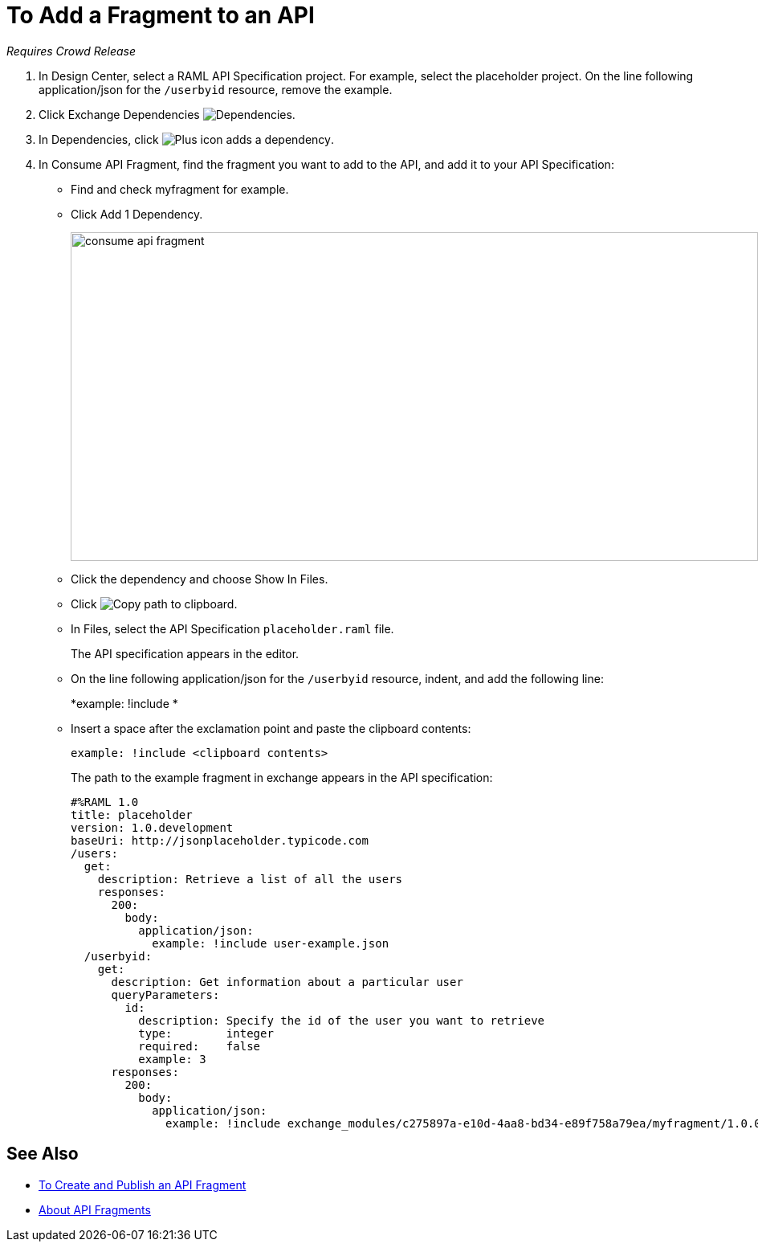 = To Add a Fragment to an API

_Requires Crowd Release_

// tech review by Christian, week of mid-April 2017 (kris 4/18/2017) GA tech review 7/27/2017

. In Design Center, select a RAML API Specification project. For example, select the placeholder project. On the line following application/json for the `/userbyid` resource, remove the example.
+
. Click Exchange Dependencies image:dependencies-icon.png[Dependencies].
. In Dependencies, click image:dependencies-plus.png[Plus icon adds a dependency].
. In Consume API Fragment, find the fragment you want to add to the API, and add it to your API Specification:
+
* Find and check myfragment for example. 
* Click Add 1 Dependency.
+
image::consume-api-fragment.png[consume api fragment,height=409,width=856]
+
* Click the dependency and choose Show In Files.
* Click image:myfragment-copy-clipboard.png[Copy path to clipboard].
* In Files, select the API Specification `placeholder.raml` file.
+
The API specification appears in the editor.
+
* On the line following application/json for the `/userbyid` resource, indent, and add the following line:
+
*example: !include *
+
* Insert a space after the exclamation point and paste the clipboard contents:
+
`example: !include <clipboard contents>`
+
The path to the example fragment in exchange appears in the API specification:
+
----
#%RAML 1.0
title: placeholder
version: 1.0.development
baseUri: http://jsonplaceholder.typicode.com
/users:
  get:
    description: Retrieve a list of all the users
    responses:
      200: 
        body: 
          application/json:
            example: !include user-example.json
  /userbyid:
    get:
      description: Get information about a particular user
      queryParameters:
        id:
          description: Specify the id of the user you want to retrieve
          type:        integer
          required:    false
          example: 3
      responses:
        200:
          body:     
            application/json:
              example: !include exchange_modules/c275897a-e10d-4aa8-bd34-e89f758a79ea/myfragment/1.0.0/myfragment.raml
----

== See Also

* link:/design-center/v/1.0/create-reuse-part-task[To Create and Publish an API Fragment]
* link:/design-center/v/1.0/design-api-frag-revisions-concept[About API Fragments]
